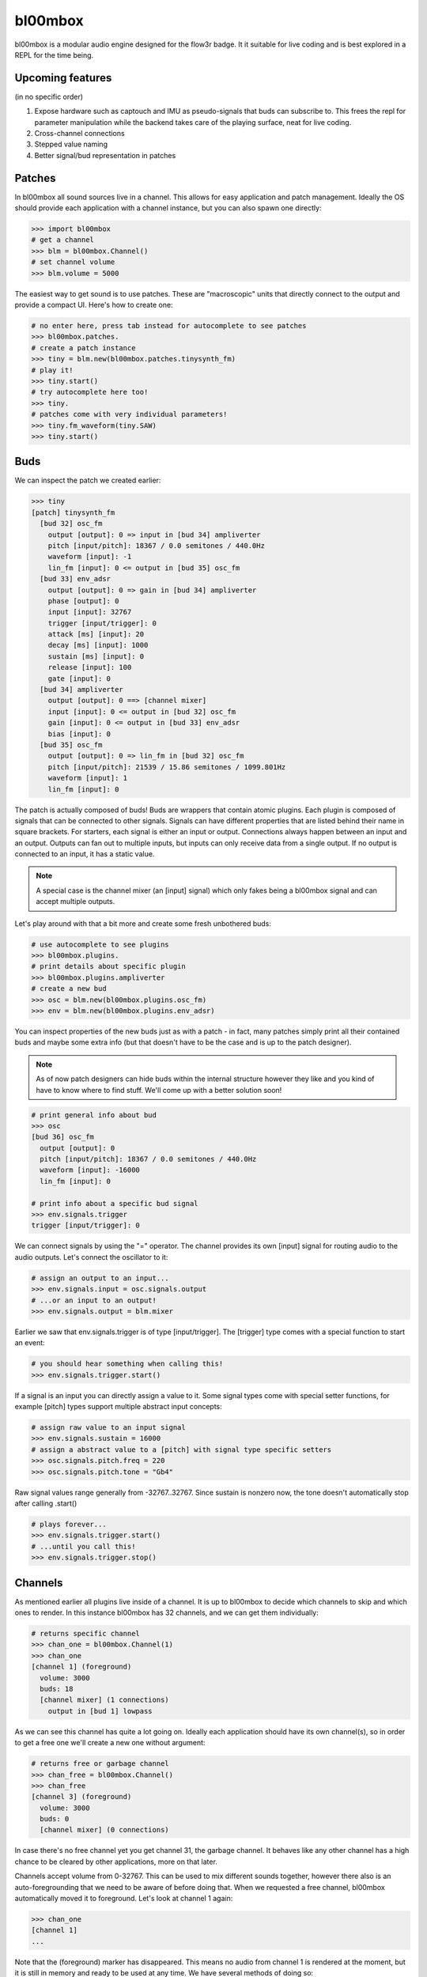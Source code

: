 .. _bl00mbox:

bl00mbox
==========

bl00mbox is a modular audio engine designed for the flow3r badge. It it
suitable for live coding and is best explored in a REPL for the time being.

Upcoming features
-----------------

(in no specific order)

1) Expose hardware such as captouch and IMU as pseudo-signals that buds can subscribe to. This frees the repl for parameter manipulation while the backend takes care of the playing surface, neat for live coding.

2) Cross-channel connections

3) Stepped value naming

4) Better signal/bud representation in patches

Patches
-------------

In bl00mbox all sound sources live in a channel. This allows for easy 
application and patch management. Ideally the OS should provide each application
with a channel instance, but you can also spawn one directly:

.. code-block:: pycon

    >>> import bl00mbox
    # get a channel
    >>> blm = bl00mbox.Channel()
    # set channel volume
    >>> blm.volume = 5000

The easiest way to get sound is to use patches. These are "macroscopic" units
that directly connect to the output and provide a compact UI. Here's how to
create one:

.. code-block:: pycon

    # no enter here, press tab instead for autocomplete to see patches
    >>> bl00mbox.patches.
    # create a patch instance
    >>> tiny = blm.new(bl00mbox.patches.tinysynth_fm)
    # play it!
    >>> tiny.start()
    # try autocomplete here too!
    >>> tiny.
    # patches come with very individual parameters!
    >>> tiny.fm_waveform(tiny.SAW)
    >>> tiny.start()

Buds
----------

We can inspect the patch we created earlier:

.. code-block:: pycon

    >>> tiny
    [patch] tinysynth_fm
      [bud 32] osc_fm
        output [output]: 0 => input in [bud 34] ampliverter
        pitch [input/pitch]: 18367 / 0.0 semitones / 440.0Hz
        waveform [input]: -1
        lin_fm [input]: 0 <= output in [bud 35] osc_fm
      [bud 33] env_adsr
        output [output]: 0 => gain in [bud 34] ampliverter
        phase [output]: 0
        input [input]: 32767
        trigger [input/trigger]: 0
        attack [ms] [input]: 20
        decay [ms] [input]: 1000
        sustain [ms] [input]: 0
        release [input]: 100
        gate [input]: 0
      [bud 34] ampliverter
        output [output]: 0 ==> [channel mixer]
        input [input]: 0 <= output in [bud 32] osc_fm
        gain [input]: 0 <= output in [bud 33] env_adsr
        bias [input]: 0
      [bud 35] osc_fm
        output [output]: 0 => lin_fm in [bud 32] osc_fm
        pitch [input/pitch]: 21539 / 15.86 semitones / 1099.801Hz
        waveform [input]: 1
        lin_fm [input]: 0


The patch is actually composed of buds! Buds are wrappers that contain atomic plugins. Each
plugin is composed of signals that can be connected to other signals. Signals can have different
properties that are listed behind their name in square brackets. For starters, each signal is
either an input or output. Connections always happen between an input and an output. Outputs
can fan out to multiple inputs, but inputs can only receive data from a single output. If no
output is connected to an input, it has a static value.

.. note::
    A special case is the channel mixer (an [input] signal) which only fakes
    being a bl00mbox signal and can accept multiple outputs.

Let's play around with that a bit more and create some fresh unbothered buds:

.. code-block:: pycon

    # use autocomplete to see plugins
    >>> bl00mbox.plugins.
    # print details about specific plugin
    >>> bl00mbox.plugins.ampliverter
    # create a new bud
    >>> osc = blm.new(bl00mbox.plugins.osc_fm)
    >>> env = blm.new(bl00mbox.plugins.env_adsr)

You can inspect properties of the new buds just as with a patch - in fact, many patches simply print
all their contained buds and maybe some extra info (but that doesn't have to be the case and is up
to the patch designer).

.. note::
    As of now patch designers can hide buds within the internal structure however they like and
    you kind of have to know where to find stuff. We'll come up with a better solution soon!

.. code-block:: pycon

    # print general info about bud
    >>> osc
    [bud 36] osc_fm
      output [output]: 0
      pitch [input/pitch]: 18367 / 0.0 semitones / 440.0Hz
      waveform [input]: -16000
      lin_fm [input]: 0

    # print info about a specific bud signal
    >>> env.signals.trigger
    trigger [input/trigger]: 0

We can connect signals by using the "=" operator. The channel provides its own [input] signal for routing
audio to the audio outputs. Let's connect the oscillator to it:

.. code-block:: pycon

    # assign an output to an input...
    >>> env.signals.input = osc.signals.output
    # ...or an input to an output!
    >>> env.signals.output = blm.mixer

Earlier we saw that env.signals.trigger is of type [input/trigger]. The [trigger] type comes with a special
function to start an event:

.. code-block:: pycon

    # you should hear something when calling this!
    >>> env.signals.trigger.start()

If a signal is an input you can directly assign a value to it. Some signal types come with special setter
functions, for example [pitch] types support multiple abstract input concepts:

.. code-block:: pycon

    # assign raw value to an input signal
    >>> env.signals.sustain = 16000
    # assign a abstract value to a [pitch] with signal type specific setters
    >>> osc.signals.pitch.freq = 220
    >>> osc.signals.pitch.tone = "Gb4"

Raw signal values range generally from -32767..32767. Since sustain is nonzero now, the tone doesn't
automatically stop after calling .start()

.. code-block:: pycon

    # plays forever...
    >>> env.signals.trigger.start()
    # ...until you call this!
    >>> env.signals.trigger.stop()

Channels
--------

As mentioned earlier all plugins live inside of a channel. It is up to bl00mbox to decide
which channels to skip and which ones to render. In this instance bl00mbox has 32 channels,
and we can get them individually:

.. code-block:: pycon

    # returns specific channel
    >>> chan_one = bl00mbox.Channel(1)
    >>> chan_one
    [channel 1] (foreground)
      volume: 3000
      buds: 18
      [channel mixer] (1 connections)
        output in [bud 1] lowpass

As we can see this channel has quite a lot going on. Ideally each application should have
its own channel(s), so in order to get a free one we'll create a new one without argument:

.. code-block:: pycon

    # returns free or garbage channel
    >>> chan_free = bl00mbox.Channel()
    >>> chan_free
    [channel 3] (foreground)
      volume: 3000
      buds: 0
      [channel mixer] (0 connections)

In case there's no free channel yet you get channel 31, the garbage channel. It behaves like
any other channel has a high chance to be cleared by other applications, more on that later.

Channels accept volume from 0-32767. This can be used to mix different sounds together, however
there also is an auto-foregrounding that we need to be aware of before doing that. When we requested
a free channel, bl00mbox automatically moved it to foreground. Let's look at channel 1 again:

.. code-block:: pycon

    >>> chan_one
    [channel 1]
    ...

Note that the (foreground) marker has disappeared. This means no audio from channel 1 is rendered at
the moment, but it is still in memory and ready to be used at any time. We have several methods of
doing so:

.. code-block:: pycon

    # mark channel as foregrounded manually
    >>> chan_one.foreground = True
    >>> chan_one
    [channel 1] (foreground)
    ...
    >>> chan_free
    [channel 3]
    ...
    # override the background mute for a channel;
    # chan_free is always rendered now
    >>> chan_free.background_mute_override = True
    >>> chan_one
    [channel 1] (foreground)
    ...
    >>> chan_free
    [channel 3]
    # interact with channel to automatically pull it
    # into foreground
    >>> chan_free.new(bl00mbox.plugins.osc_fm)
    >>> chan_one
    [channel 1]
    ...
    >>> chan_free (foreground)
    [channel 3]

What constitutes a channel interaction for auto channel foregrounding is a bit in motion at this point
and generally unreliable. For applications it is ideal to mark the channel manually when using it. When
exiting, an application should free the channel with automatically clears all buds. A channel should
be no longer used after freeing:

.. code-block:: pycon

    # this clears all buds and sets the internal "free" marker to zero
    >>> chan_one.free = True
    # good practice to not accidentially use a free channel
    >>> chan_one = None 

Some other misc channel operations for live coding mostly:

.. code-block:: pycon
    
    # drop all plugins
    >>> chan_free.clear()
    # show all non-free channels
    >>> bl00mbox.Channels.print_overview()
    [channel 3] (foreground)
      volume: 3000
      buds: 0
      [channel mixer] (0 connections)

Example 1: Auto bassline
------------------------

.. code-block:: pycon

    >>> import bl00mbox

    >>> blm = bl00mbox.Channel()
    >>> blm.volume = 10000
    >>> osc1 = blm.new(bl00mbox.plugins.osc_fm)
    >>> env1 = blm.new(bl00mbox.plugins.env_adsr)
    >>> env1.signals.output = blm.mixer
    >>> env1.signals.input = osc1.signals.output

    >>> osc2 = blm.new(bl00mbox.plugins.osc_fm)
    >>> env2 = blm.new(bl00mbox.plugins.env_adsr)
    >>> env2.signals.input = osc2.signals.output

    >>> env2.signals.output = osc1.signals.lin_fm

    >>> env1.signals.sustain = 0
    >>> env2.signals.sustain = 0
    >>> env1.signals.attack = 10
    >>> env2.signals.attack = 100
    >>> env1.signals.decay = 800
    >>> env2.signals.decay = 800

    >>> osc1.signals.pitch.tone = -12
    >>> osc2.signals.pitch.tone = -24

    >>> osc3 = blm.new(bl00mbox.plugins.osc_fm)
    >>> osc3.signals.waveform = 0
    >>> osc3.signals.pitch.tone = -100
    >>> osc3.signals.output = env1.signals.trigger
    >>> osc3.signals.output = env2.signals.trigger

    >>> osc4 = blm.new(bl00mbox.plugins.osc_fm)
    >>> osc4.signals.waveform = 32767
    >>> osc4.signals.pitch.tone = -124

    >>> amp1 = blm.new(bl00mbox.plugins.ampliverter)
    >>> amp1.signals.input = osc4.signals.output
    >>> amp1.signals.bias = 18376 - 2400
    >>> amp1.signals.gain = 300

    >>> amp1.signals.output = osc1.signals.pitch

    >>> amp2 = blm.new(bl00mbox.plugins.ampliverter)
    >>> amp2.signals.input = amp1.signals.output
    >>> amp2.signals.bias = - 2400
    >>> amp2.signals.gain = 31000

    >>> amp2.signals.output = osc2.signals.pitch
    >>> osc2.signals.output = blm.mixer

